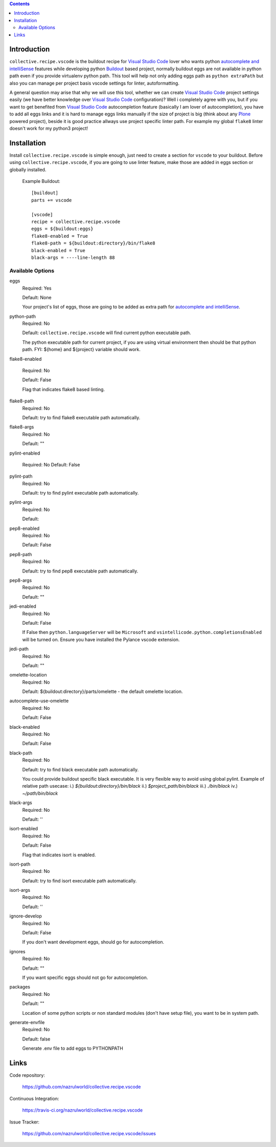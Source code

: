 .. image:: https://img.shields.io/pypi/status/collective.recipe.vscode.svg
    :target: https://pypi.org/project/collective.recipe.vscode/
    :alt: Package Status

.. image:: https://travis-ci.org/nazrulworld/collective.recipe.vscode.svg?branch=master
    :target: https://travis-ci.org/nazrulworld/collective.recipe.vscode
    :alt: Travis Build Status

.. image:: https://coveralls.io/repos/github/nazrulworld/collective.recipe.vscode/badge.svg?branch=master
    :target: https://coveralls.io/github/nazrulworld/collective.recipe.vscode?branch=master
    :alt: Test Coverage
.. image:: https://img.shields.io/pypi/pyversions/collective.recipe.vscode.svg
    :target: https://pypi.org/project/collective.recipe.vscode/
    :alt: Python Versions

.. image:: https://img.shields.io/pypi/v/collective.recipe.vscode.svg
    :target: https://pypi.org/project/collective.recipe.vscode/
    :alt: Latest Version

.. image:: https://img.shields.io/pypi/l/collective.recipe.vscode.svg
    :target: https://pypi.org/project/collective.recipe.vscode/
    :alt: License

.. image:: https://img.shields.io/badge/code%20style-black-000000.svg
    :target: https://github.com/ambv/black

.. contents::

Introduction
============

``collective.recipe.vscode`` is the buildout recipe for `Visual Studio Code`_ lover who wants python `autocomplete and intelliSense`_ features while developing python `Buildout`_ based project,
normally buildout eggs are not available in python path even if you provide virtualenv python path.
This tool will help not only adding eggs path as ``python extraPath`` but also you can manage per project basis vscode settings
for linter, autoformatting. 

A general question may arise that why we will use this tool, whether we can create `Visual Studio Code`_ project settings easily (we have better knowledge over `Visual Studio Code`_ configuration)?
Well i completely agree with you, but if you want to get benefited from  `Visual Studio Code`_ autocompletion feature (basically I am lover of autocompletion), you have to add all eggs links and it is hard to manage eggs links manually
if the size of project is big (think about any `Plone`_ powered project),
beside it is good practice allways use project specific linter path. For example my global ``flake8`` linter doesn't work
for my python3 project!

Installation
============

Install ``collective.recipe.vscode`` is simple enough, just need to create a section for ``vscode`` to your buildout.
Before using ``collective.recipe.vscode``, if you are going to use linter feature, make those are added in eggs section or globally installed. 

    Example Buildout::

        [buildout]
        parts += vscode

        [vscode]
        recipe = collective.recipe.vscode
        eggs = ${buildout:eggs}
        flake8-enabled = True
        flake8-path = ${buildout:directory}/bin/flake8
        black-enabled = True
        black-args = ----line-length 88


Available Options
-----------------

eggs
    Required: Yes

    Default: None

    Your project's list of eggs, those are going to be added as extra path for `autocomplete and intelliSense`_.

python-path
    Required: No

    Default: ``collective.recipe.vscode`` will find current python executable path.

    The python executable path for current project, if you are using virtual environment then should be that python path. FYI: ${home} and ${project} variable should work.

flake8-enabled

    Required: No

    Default: False

    Flag that indicates flake8 based linting. 

flake8-path
    Required: No

    Default: try to find flake8 executable path automatically.

flake8-args
    Required: No

    Default: ""
    

pylint-enabled

    Required: No
    Default: False

pylint-path
    Required: No

    Default: try to find pylint executable path automatically.

pylint-args
    Required: No

    Default:

pep8-enabled
    Required: No

    Default: False

pep8-path
    Required: No

    Default: try to find pep8 executable path automatically.

pep8-args
    Required: No

    Default: ""

jedi-enabled
    Required: No

    Default: False

    If False then ``python.languageServer`` will be ``Microsoft`` and ``vsintellicode.python.completionsEnabled``
    will be turned on. Ensure you have installed the Pylance vscode extension.

jedi-path
    Required: No

    Default: ""

omelette-location
    Required: No

    Default: ${buildout:directory}/parts/omelette - the default omelette location.

autocomplete-use-omelette
    Required: No

    Default: False

black-enabled
    Required: No

    Default: False

black-path
    Required: No

    Default: try to find black executable path automatically.

    You could provide buildout specific black executable. It is very flexible way to avoid using global pylint.
    Example of relative path usecase:
    i.) `${buildout:directory}/bin/black`
    ii.) `$project_path/bin/black`
    iii.) `./bin/black`
    iv.) `~/path/bin/black`

black-args
    Required: No

    Default: ''

isort-enabled
    Required: No

    Default: False

    Flag that indicates isort is enabled. 

isort-path
    Required: No

    Default: try to find isort executable path automatically.

isort-args
    Required: No

    Default: ''

ignore-develop
    Required: No

    Default: False

    If you don't want development eggs, should go for autocompletion.

ignores
    Required: No

    Default: ""

    If you want specific eggs should not go for autocompletion.

packages
    Required: No

    Default: ""

    Location of some python scripts or non standard modules (don't have setup file), you want to be in system path.

generate-envfile
    Required: No

    Default: false

    Generate .env file to add eggs to PYTHONPATH

Links
=====

Code repository:

    https://github.com/nazrulworld/collective.recipe.vscode

Continuous Integration:

    https://travis-ci.org/nazrulworld/collective.recipe.vscode

Issue Tracker:

    https://github.com/nazrulworld/collective.recipe.vscode/issues



.. _`Visual Studio Code`: https://code.visualstudio.com/
.. _`Buildout`: http://www.buildout.org/en/latest/
.. _`Plone`: https://plone.org/
.. _`Flake8`: https://pypi.python.org/pypi/flake8
.. _`Python`: https://www.python.org/
.. _`autocomplete and intelliSense`: https://code.visualstudio.com/docs/languages/python#_autocomplete-and-intellisense
